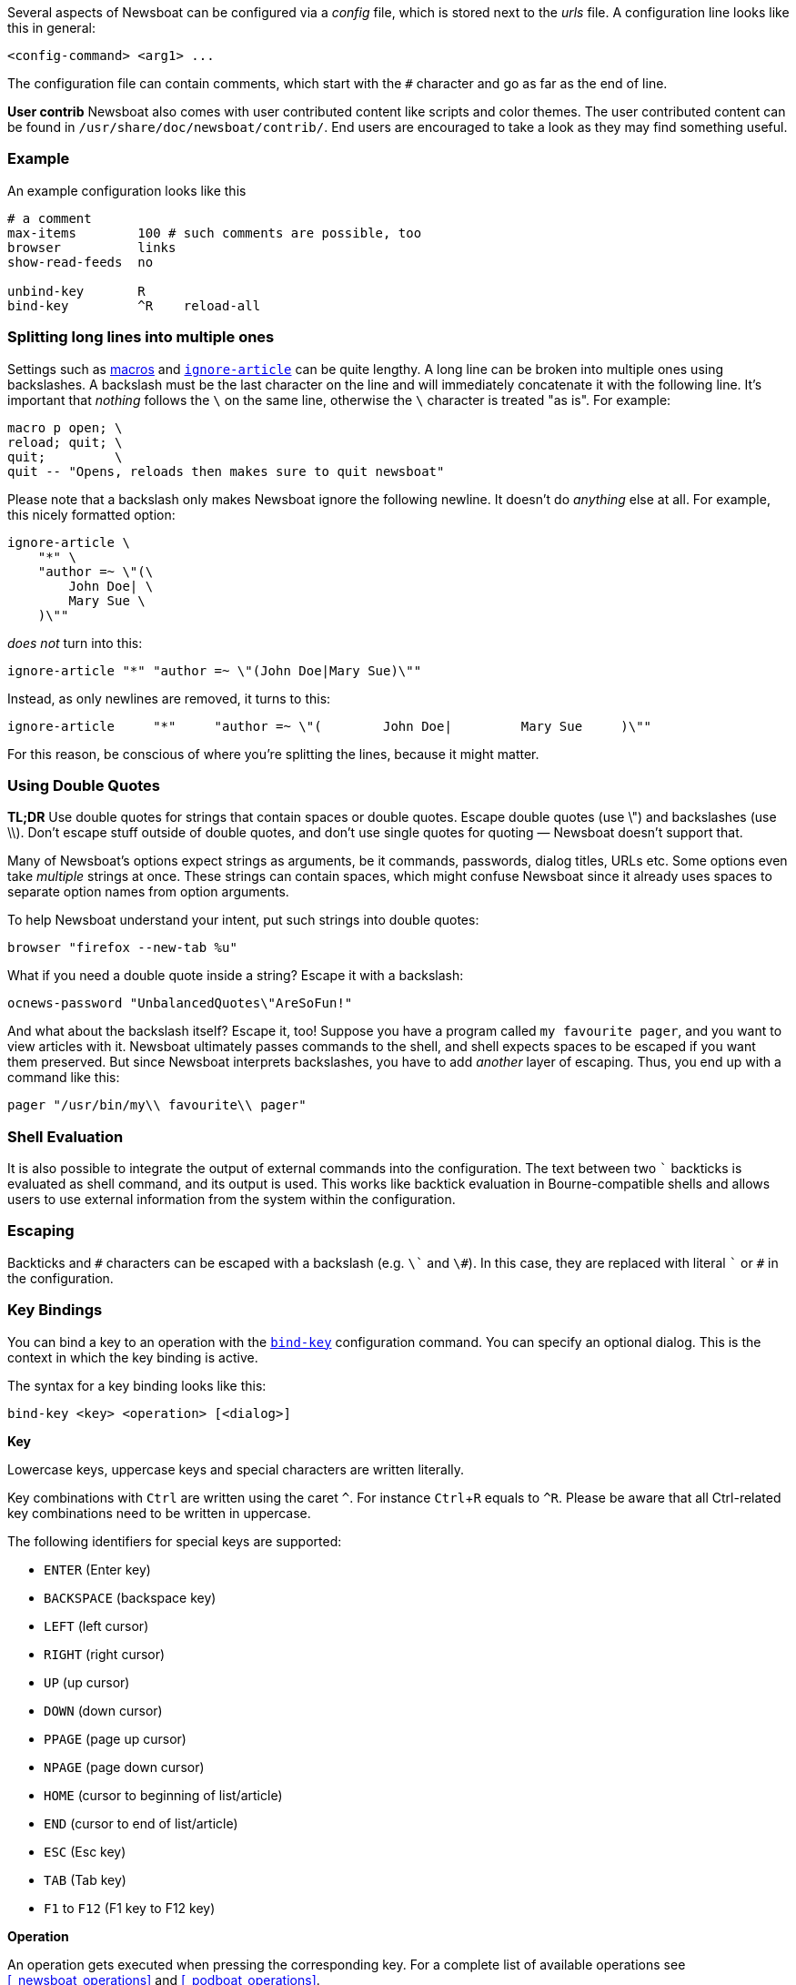 :experimental:

Several aspects of Newsboat can be configured via a _config_ file,
which is stored next to the _urls_ file.
A configuration line looks like this in general:

    <config-command> <arg1> ...

The configuration file can contain comments, which start with the `+#+` character and go as
far as the end of line.

****
*User contrib* Newsboat also comes with user contributed content like scripts and color
themes. The user contributed content can be found in
`/usr/share/doc/newsboat/contrib/`. End users are encouraged to take a look as
they may find something useful.
****

=== Example

An example configuration looks like this

----
# a comment
max-items        100 # such comments are possible, too
browser          links
show-read-feeds  no

unbind-key       R
bind-key         ^R    reload-all
----

=== Splitting long lines into multiple ones

Settings such as <<_macro_support,macros>> and <<ignore-article,`ignore-article`>> can be quite lengthy.
A long line can be broken into multiple ones
using backslashes. A backslash must be the last character on the line and will
immediately concatenate it with the following line. It's important that
_nothing_ follows the `{backslash}` on the same line, otherwise the
`{backslash}` character is treated "as is". For example:

----
macro p open; \
reload; quit; \
quit;         \
quit -- "Opens, reloads then makes sure to quit newsboat"
----

Please note that a backslash only makes Newsboat ignore the following newline.
It doesn't do _anything_ else at all. For example, this nicely formatted
option:

----
ignore-article \
    "*" \
    "author =~ \"(\
        John Doe| \
        Mary Sue \
    )\""
----

_does not_ turn into this:

----
ignore-article "*" "author =~ \"(John Doe|Mary Sue)\""
----

Instead, as only newlines are removed, it turns to this:

----
ignore-article     "*"     "author =~ \"(        John Doe|         Mary Sue     )\""
----

For this reason, be conscious of where you're splitting the lines, because it
might matter.

=== Using Double Quotes

****
*TL;DR* Use double quotes for strings that contain spaces or double quotes.
Escape double quotes (use \") and backslashes (use \\). Don't escape stuff
outside of double quotes, and don't use single quotes for quoting — Newsboat
doesn't support that.
****

Many of Newsboat's options expect strings as arguments, be it commands,
passwords, dialog titles, URLs etc. Some options even take _multiple_ strings
at once. These strings can contain spaces, which might confuse Newsboat since
it already uses spaces to separate option names from option arguments.

To help Newsboat understand your intent, put such strings into double quotes:

    browser "firefox --new-tab %u"

What if you need a double quote inside a string? Escape it with a backslash:

    ocnews-password "UnbalancedQuotes\"AreSoFun!"

And what about the backslash itself? Escape it, too! Suppose you have a program
called `my favourite pager`, and you want to view articles with it. Newsboat
ultimately passes commands to the shell, and shell expects spaces to be escaped
if you want them preserved. But since Newsboat interprets backslashes, you have
to add _another_ layer of escaping. Thus, you end up with a command like this:

    pager "/usr/bin/my\\ favourite\\ pager"

=== Shell Evaluation

It is also possible to integrate the output of external commands
into the configuration. The text between two `{backtick}` backticks is evaluated
as shell command, and its output is used. This works like backtick evaluation in
Bourne-compatible shells and allows users to use external information from the
system within the configuration.

=== Escaping

Backticks and `+#+` characters can be escaped with a backslash
(e.g. `{backslash}{backtick}` and `{backslash}#`).
In this case, they are replaced with literal `{backtick}` or `+#+` in the
configuration.

=== Key Bindings

You can bind a key to an operation with the <<bind-key,`bind-key`>> configuration command.
You can specify an optional dialog. This is the context in which the key binding is active.

The syntax for a key binding looks like this:

    bind-key <key> <operation> [<dialog>]

*Key*

Lowercase keys, uppercase keys and special characters are written literally.

Key combinations with kbd:[Ctrl] are written using the caret `^`.
For instance kbd:[Ctrl+R] equals to `^R`.
Please be aware that all Ctrl-related key combinations need to be written in uppercase.

The following identifiers for special keys are supported:

- `ENTER` (Enter key)
- `BACKSPACE` (backspace key)
- `LEFT` (left cursor)
- `RIGHT` (right cursor)
- `UP` (up cursor)
- `DOWN` (down cursor)
- `PPAGE` (page up cursor)
- `NPAGE` (page down cursor)
- `HOME` (cursor to beginning of list/article)
- `END` (cursor to end of list/article)
- `ESC` (Esc key)
- `TAB` (Tab key)
- `F1` to `F12` (F1 key to F12 key)

*Operation*

An operation gets executed when pressing the corresponding key.
For a complete list of available operations see <<_newsboat_operations>> and <<_podboat_operations>>.

*Dialog*

A dialog is a context in which the key binding is active.
Available dialogs are:

* `all` (default if not specified)
* `feedlist`
* `filebrowser`
* `help`
* `articlelist`
* `article`
* `tagselection`
* `filterselection`
* `urlview`
* `podboat`
* `dirbrowser`
* `searchresultslist`

=== Colors

It is possible to configure custom color settings in Newsboat. The basic configuration
syntax is:

	color <element> <foreground color> <background color> [<attribute> ...]

This means that if you configure colors for a certain element, you need to provide
a foreground color and a background color as a minimum. The following colors are
supported:

- `black`
- `red`
- `green`
- `yellow`
- `blue`
- `magenta`
- `cyan`
- `white`
- `default`
- `color<n>`, e.g. `color123`

The `default` color means that the terminal's default color will be used. The
`color<n>` color name (where `<n>` is a decimal number *not* starting with zero)
can be used if your terminal supports 256 colors (e.g. `gnome-terminal`, or `xterm`
with `TERM` set to `xterm-256color`). Newsboat contains support for 256 color
terminals since version 2.1. For a complete chart of colors and their
corresponding numbers, please see
https://www.calmar.ws/vim/256-xterm-24bit-rgb-color-chart.html[].

Optionally, you can also add one or more attributes. The following attributes are
supported:

- `standout`
- `underline`
- `reverse`
- `blink`
- `dim`
- `bold`
- `protect`
- `invis`

Currently, the following elements are supported:

- `background`: the application background
- `listnormal`: a normal list item
- `listfocus`: the currently selected list item
- `listnormal_unread`: an unread list item
- `listfocus_unread`: the currently selected unread list item
- `title` (_added in 2.25_): current dialog's title, which is usually at the
  top of the screen (but see <<show-title-bar,`show-title-bar`>> and
  <<swap-title-and-hints,`swap-title-and-hints`>>). If you don't specify
  a style for this element, then the `info` style is used
- `info`: the hints bar, which is usually at the bottom of the screen (but see
  <<show-keymap-hint,`show-keymap-hint`>> and
  <<swap-title-and-hints,`swap-title-and-hints`>>)
- `hint-key` (_added in 2.25_): a key in the hints bar. If you don't specify
  a style for this element, then the `info` style is used
- `hint-keys-delimiter` (_added in 2.25_): the comma that separates keys in the
  hints bar. If you don't specify a style for this element, then the `info`
  style is used
- `hint-separator` (_added in 2.25_): the colon separating keys from their
  descriptions in the hints bar. If you don't specify a style for this element,
  then the `info` style is used
- `hint-description` (_added in 2.25_): a description of a key in the hints
  bar. If you don't specify a style for this element, then the `info` style is
  used
- `article`: the article text
- `end-of-text-marker`: filler lines (~) below blocks of text

The default color configuration of Newsboat looks like this:

	color background          white   black
	color listnormal          white   black
	color listfocus           yellow  blue   bold
	color listnormal_unread   magenta black
	color listfocus_unread    magenta blue   bold
	color title               yellow  blue   bold
	color info                yellow  blue   bold
	color hint-key            yellow  blue   bold
	color hint-keys-delimiter yellow  white
	color hint-separator      yellow  white  bold
	color hint-description    yellow  white
	color article             white   black
